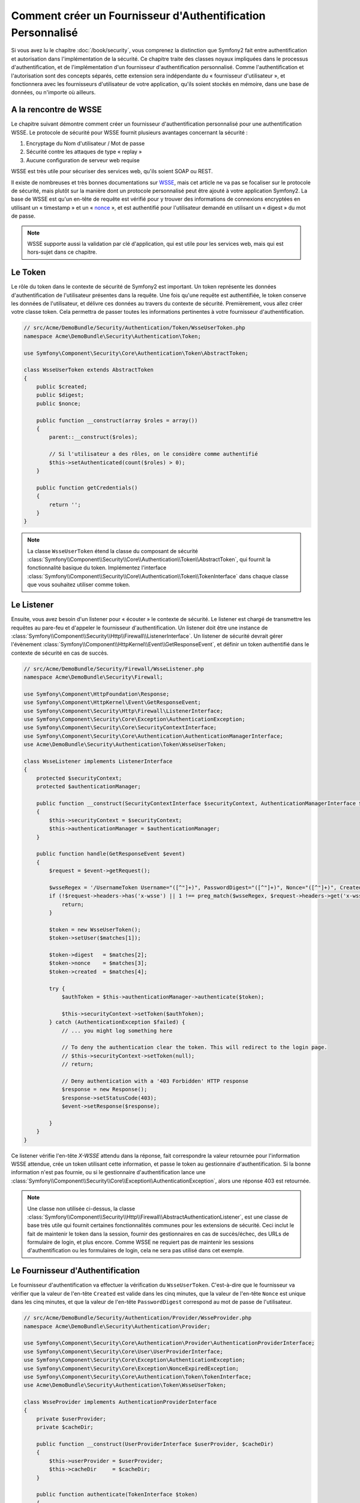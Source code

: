 .. index::
   single: Sécurité; Fournisseur d'authentification personnalisé

Comment créer un Fournisseur d'Authentification Personnalisé
============================================================

Si vous avez lu le chapitre :doc:`/book/security`, vous comprenez la
distinction que Symfony2 fait entre authentification et autorisation dans
l'implémentation de la sécurité. Ce chapitre traite des classes noyaux
impliquées dans le processus d'authentification, et de l'implémentation
d'un fournisseur d'authentification personnalisé. Comme l'authentification et
l'autorisation sont des concepts séparés, cette extension sera indépendante
du « fournisseur d'utilisateur », et fonctionnera avec les fournisseurs
d'utilisateur de votre application, qu'ils soient stockés en mémoire,
dans une base de données, ou n'importe où ailleurs.

A la rencontre de WSSE
----------------------

Le chapitre suivant démontre comment créer un fournisseur d'authentification
personnalisé pour une authentification WSSE. Le protocole de sécurité
pour WSSE fournit plusieurs avantages concernant la sécurité :

1. Encryptage du Nom d'utilisateur / Mot de passe
2. Sécurité contre les attaques de type « replay »
3. Aucune configuration de serveur web requise

WSSE est très utile pour sécuriser des services web, qu'ils soient SOAP
ou REST.

Il existe de nombreuses et très bonnes documentations sur `WSSE`_, mais
cet article ne va pas se focaliser sur le protocole de sécurité, mais
plutôt sur la manière dont un protocole personnalisé peut être ajouté
à votre application Symfony2. La base de WSSE est qu'un en-tête de requête
est vérifié pour y trouver des informations de connexions encryptées en
utilisant un « timestamp » et un « `nonce`_ », et est authentifié pour
l'utilisateur demandé en utilisant un « digest » du mot de passe.

.. note::

    WSSE supporte aussi la validation par clé d'application, qui est utile
    pour les services web, mais qui est hors-sujet dans ce chapitre.

Le Token
--------

Le rôle du token dans le contexte de sécurité de Symfony2 est important.
Un token représente les données d'authentification de l'utilisateur
présentes dans la requête. Une fois qu'une requête est authentifiée, le
token conserve les données de l'utilisateur, et délivre ces données au
travers du contexte de sécurité. Premièrement, vous allez créer votre
classe token. Cela permettra de passer toutes les informations
pertinentes à votre fournisseur d'authentification.

.. code-block:: php

    // src/Acme/DemoBundle/Security/Authentication/Token/WsseUserToken.php
    namespace Acme\DemoBundle\Security\Authentication\Token;

    use Symfony\Component\Security\Core\Authentication\Token\AbstractToken;

    class WsseUserToken extends AbstractToken
    {
        public $created;
        public $digest;
        public $nonce;
   
        public function __construct(array $roles = array())
        {
            parent::__construct($roles);

            // Si l'utilisateur a des rôles, on le considère comme authentifié
            $this->setAuthenticated(count($roles) > 0);
        }

        public function getCredentials()
        {
            return '';
        }
    }

.. note::

    La classe ``WsseUserToken`` étend la classe du composant de sécurité
    :class:`Symfony\\Component\\Security\\Core\\Authentication\\Token\\AbstractToken`,
    qui fournit la fonctionnalité basique du token. Implémentez l'interface
    :class:`Symfony\\Component\\Security\\Core\\Authentication\\Token\\TokenInterface`
    dans chaque classe que vous souhaitez utiliser comme token.

Le Listener
-----------

Ensuite, vous avez besoin d'un listener pour « écouter » le contexte de
sécurité. Le listener est chargé de transmettre les requêtes au pare-feu et
d'appeler le fournisseur d'authentification. Un listener doit être une instance
de :class:`Symfony\\Component\\Security\\Http\\Firewall\\ListenerInterface`.
Un listener de sécurité devrait gérer l'évènement
:class:`Symfony\\Component\\HttpKernel\\Event\\GetResponseEvent`, et définir
un token authentifié dans le contexte de sécurité en cas de succès.

.. code-block:: php

    // src/Acme/DemoBundle/Security/Firewall/WsseListener.php
    namespace Acme\DemoBundle\Security\Firewall;

    use Symfony\Component\HttpFoundation\Response;
    use Symfony\Component\HttpKernel\Event\GetResponseEvent;
    use Symfony\Component\Security\Http\Firewall\ListenerInterface;
    use Symfony\Component\Security\Core\Exception\AuthenticationException;
    use Symfony\Component\Security\Core\SecurityContextInterface;
    use Symfony\Component\Security\Core\Authentication\AuthenticationManagerInterface;
    use Acme\DemoBundle\Security\Authentication\Token\WsseUserToken;

    class WsseListener implements ListenerInterface
    {
        protected $securityContext;
        protected $authenticationManager;

        public function __construct(SecurityContextInterface $securityContext, AuthenticationManagerInterface $authenticationManager)
        {
            $this->securityContext = $securityContext;
            $this->authenticationManager = $authenticationManager;
        }

        public function handle(GetResponseEvent $event)
        {
            $request = $event->getRequest();

            $wsseRegex = '/UsernameToken Username="([^"]+)", PasswordDigest="([^"]+)", Nonce="([^"]+)", Created="([^"]+)"/';
            if (!$request->headers->has('x-wsse') || 1 !== preg_match($wsseRegex, $request->headers->get('x-wsse'), $matches)) {
                return;
            }

            $token = new WsseUserToken();
            $token->setUser($matches[1]);

            $token->digest   = $matches[2];
            $token->nonce    = $matches[3];
            $token->created  = $matches[4];

            try {
                $authToken = $this->authenticationManager->authenticate($token);

                $this->securityContext->setToken($authToken);
            } catch (AuthenticationException $failed) {
                // ... you might log something here

                // To deny the authentication clear the token. This will redirect to the login page.
                // $this->securityContext->setToken(null);
                // return;

                // Deny authentication with a '403 Forbidden' HTTP response
                $response = new Response();
                $response->setStatusCode(403);
                $event->setResponse($response);

            }
        }
    }

Ce listener vérifie l'en-tête `X-WSSE` attendu dans la réponse, fait correspondre
la valeur retournée pour l'information WSSE attendue, crée un token utilisant
cette information, et passe le token au gestionnaire d'authentification. Si la
bonne information n'est pas fournie, ou si le gestionnaire d'authentification
lance une
:class:`Symfony\\Component\\Security\\Core\\Exception\\AuthenticationException`,
alors une réponse 403 est retournée.

.. note::

    Une classe non utilisée ci-dessus, la classe
    :class:`Symfony\\Component\\Security\\Http\\Firewall\\AbstractAuthenticationListener`,
    est une classe de base très utile qui fournit certaines fonctionnalités communes pour
    les extensions de sécurité. Ceci inclut le fait de maintenir le token dans la session, fournir
    des gestionnaires en cas de succès/échec, des URLs de formulaire de login, et plus
    encore. Comme WSSE ne requiert pas de maintenir les sessions d'authentification ou
    les formulaires de login, cela ne sera pas utilisé dans cet exemple.

Le Fournisseur d'Authentification
---------------------------------

Le fournisseur d'authentification va effectuer la vérification du
``WsseUserToken``. C'est-à-dire que le fournisseur va vérifier que la valeur
de l'en-tête ``Created`` est valide dans les cinq minutes, que la valeur de
l'en-tête ``Nonce`` est unique dans les cinq minutes, et que la valeur de
l'en-tête ``PasswordDigest`` correspond au mot de passe de l'utilisateur.

.. code-block:: php

    // src/Acme/DemoBundle/Security/Authentication/Provider/WsseProvider.php
    namespace Acme\DemoBundle\Security\Authentication\Provider;

    use Symfony\Component\Security\Core\Authentication\Provider\AuthenticationProviderInterface;
    use Symfony\Component\Security\Core\User\UserProviderInterface;
    use Symfony\Component\Security\Core\Exception\AuthenticationException;
    use Symfony\Component\Security\Core\Exception\NonceExpiredException;
    use Symfony\Component\Security\Core\Authentication\Token\TokenInterface;
    use Acme\DemoBundle\Security\Authentication\Token\WsseUserToken;

    class WsseProvider implements AuthenticationProviderInterface
    {
        private $userProvider;
        private $cacheDir;

        public function __construct(UserProviderInterface $userProvider, $cacheDir)
        {
            $this->userProvider = $userProvider;
            $this->cacheDir     = $cacheDir;
        }

        public function authenticate(TokenInterface $token)
        {
            $user = $this->userProvider->loadUserByUsername($token->getUsername());

            if ($user && $this->validateDigest($token->digest, $token->nonce, $token->created, $user->getPassword())) {
                $authenticatedToken = new WsseUserToken($user->getRoles());
                $authenticatedToken->setUser($user);

                return $authenticatedToken;
            }

            throw new AuthenticationException('The WSSE authentication failed.');
        }

        protected function validateDigest($digest, $nonce, $created, $secret)
        {
            // Expire le timestamp après 5 minutes
            if (time() - strtotime($created) > 300) {
                return false;
            }

            // Valide que le nonce est unique dans les 5 minutes
            if (file_exists($this->cacheDir.'/'.$nonce) && file_get_contents($this->cacheDir.'/'.$nonce) + 300 > time()) {
                throw new NonceExpiredException('Previously used nonce detected');
            }
            file_put_contents($this->cacheDir.'/'.$nonce, time());

            // Valide le Secret
            $expected = base64_encode(sha1(base64_decode($nonce).$created.$secret, true));

            return $digest === $expected;
        }

        public function supports(TokenInterface $token)
        {
            return $token instanceof WsseUserToken;
        }
    }

.. note::

    La classe :class:`Symfony\\Component\\Security\\Core\\Authentication\\Provider\\AuthenticationProviderInterface`
    requiert une méthode ``authenticate`` sur le token de l'utilisateur ainsi
    qu'une méthode ``supports``, qui dit au gestionnaire d'authentification
    d'utiliser ou non ce fournisseur pour le token donné. Dans le cas de
    fournisseurs multiples, le gestionnaire d'authentification se déplacera
    alors jusqu'au prochain fournisseur dans la liste.

La Factory (« l'usine » en français)
------------------------------------

Vous avez créé un token personnalisé, un listener personnalisé, et un
fournisseur personnalisé. Maintenant, vous avez besoin de les relier tous
ensemble. Comment mettez-vous votre fournisseur à disposition de votre
configuration de sécurité ? La réponse est : en utilisant une ``factory``.
Une « factory » est là où vous intervenez dans le composant de sécurité en
lui disant le nom de votre fournisseur ainsi que toutes ses options de
configuration disponibles. Tout d'abord, vous devez créer une
classe qui implémente
:class:`Symfony\\Bundle\\SecurityBundle\\DependencyInjection\\Security\\Factory\\SecurityFactoryInterface`.

.. code-block:: php

    // src/Acme/DemoBundle/DependencyInjection/Security/Factory/WsseFactory.php
    namespace Acme\DemoBundle\DependencyInjection\Security\Factory;

    use Symfony\Component\DependencyInjection\ContainerBuilder;
    use Symfony\Component\DependencyInjection\Reference;
    use Symfony\Component\DependencyInjection\DefinitionDecorator;
    use Symfony\Component\Config\Definition\Builder\NodeDefinition;
    use Symfony\Bundle\SecurityBundle\DependencyInjection\Security\Factory\SecurityFactoryInterface;

    class WsseFactory implements SecurityFactoryInterface
    {
        public function create(ContainerBuilder $container, $id, $config, $userProvider, $defaultEntryPoint)
        {
            $providerId = 'security.authentication.provider.wsse.'.$id;
            $container
                ->setDefinition($providerId, new DefinitionDecorator('wsse.security.authentication.provider'))
                ->replaceArgument(0, new Reference($userProvider))
            ;

            $listenerId = 'security.authentication.listener.wsse.'.$id;
            $listener = $container->setDefinition($listenerId, new DefinitionDecorator('wsse.security.authentication.listener'));

            return array($providerId, $listenerId, $defaultEntryPoint);
        }

        public function getPosition()
        {
            return 'pre_auth';
        }

        public function getKey()
        {
            return 'wsse';
        }

        public function addConfiguration(NodeDefinition $node)
        {        
        }
    }

La :class:`Symfony\\Bundle\\SecurityBundle\\DependencyInjection\\Security\\Factory\\SecurityFactoryInterface`
requiert les méthodes suivantes :

* la méthode ``create``, qui ajoute le listener et le fournisseur
  d'authentification au conteneur d'Injection de Dépendances pour
  le contexte de sécurité approprié ;

* la méthode ``getPosition``, qui doit être de type ``pre_auth``, ``form``,
  ``http`` et ``remember_me`` et qui définit le moment auquel le fournisseur
  est appelé ;

* la méthode ``getKey`` qui définit la clé de configuration utilisée pour
  référencer le fournisseur ;

* la méthode ``addConfiguration``, qui est utilisée pour définir les
  options de configuration en dessous de la clé de configuration dans
  votre configuration de sécurité.
  Comment définir les options de configuration sera expliqué plus tard dans
  ce chapitre.

.. note::

    Une classe non utilisée dans cet exemple,
    :class:`Symfony\\Bundle\\SecurityBundle\\DependencyInjection\\Security\\Factory\\AbstractFactory`,
    est une classe de base très utile qui fournit certaines fonctionnalités
    communes pour les « factories » de sécurité. Cela pourrait être utile
    lors de la définition d'un fournisseur d'authentification d'un type
    différent.

Maintenant que vous avez créé une classe factory, la clé ``wsse`` peut être
utilisée comme un pare-feu dans votre configuration de sécurité.

.. note::

    Vous vous demandez peut-être « pourquoi avez vous besoin d'une classe
    factory spéciale pour ajouter des listeners et fournisseurs à un
    conteneur d'injection de dépendances ? ». C'est une très bonne
    question. La raison est que vous pouvez utiliser votre pare-feu
    plusieurs fois afin de sécuriser plusieurs parties de votre application.
    Grâce à cela, chaque fois que votre pare-feu sera utilisé, un nouveau
    service sera créé dans le conteneur d'injection de dépendances.
    La factory est ce qui crée ces nouveaux services.

Configuration
-------------

Il est temps de voir votre fournisseur d'authentification en action. Vous
allez avoir besoin de faire quelques petites choses afin qu'il fonctionne.
La première chose est d'ajouter les services ci-dessus dans le conteneur
d'injection de dépendances. Votre classe factory ci-dessus fait référence
à des IDs de service qui n'existent pas encore :
``wsse.security.authentication.provider`` et
``wsse.security.authentication.listener``. Il est temps de définir ces
services.

.. configuration-block::

    .. code-block:: yaml

        # src/Acme/DemoBundle/Resources/config/services.yml
        services:
          wsse.security.authentication.provider:
            class:  Acme\DemoBundle\Security\Authentication\Provider\WsseProvider
            arguments: ['', %kernel.cache_dir%/security/nonces]

          wsse.security.authentication.listener:
            class:  Acme\DemoBundle\Security\Firewall\WsseListener
            arguments: [@security.context, @security.authentication.manager]


    .. code-block:: xml

        <!-- src/Acme/DemoBundle/Resources/config/services.xml -->
        <container xmlns="http://symfony.com/schema/dic/services"
            xmlns:xsi="http://www.w3.org/2001/XMLSchema-instance"
            xsi:schemaLocation="http://symfony.com/schema/dic/services http://symfony.com/schema/dic/services/services-1.0.xsd">

           <services>
               <service id="wsse.security.authentication.provider"
                 class="Acme\DemoBundle\Security\Authentication\Provider\WsseProvider" public="false">
                   <argument /> <!-- User Provider -->
                   <argument>%kernel.cache_dir%/security/nonces</argument>
               </service>

               <service id="wsse.security.authentication.listener"
                 class="Acme\DemoBundle\Security\Firewall\WsseListener" public="false">
                   <argument type="service" id="security.context"/>
                   <argument type="service" id="security.authentication.manager" />
               </service>
           </services>
        </container>

    .. code-block:: php

        // src/Acme/DemoBundle/Resources/config/services.php
        use Symfony\Component\DependencyInjection\Definition;
        use Symfony\Component\DependencyInjection\Reference;

        $container->setDefinition('wsse.security.authentication.provider',
          new Definition(
            'Acme\DemoBundle\Security\Authentication\Provider\WsseProvider',
            array('', '%kernel.cache_dir%/security/nonces')
        ));

        $container->setDefinition('wsse.security.authentication.listener',
          new Definition(
            'Acme\DemoBundle\Security\Firewall\WsseListener', array(
              new Reference('security.context'),
              new Reference('security.authentication.manager'))
        ));

Maintenant que vos services sont définis, informez votre contexte de
sécurité de l'existence de votre factory dans la classe de votre bundle :


.. versionadded:: 2.1
    Avant 2.1, la factory ci-dessous était ajoutée via le fichier
    ``security.yml`` à la place.

.. code-block:: php

    // src/Acme/DemoBundle/AcmeDemoBundle.php
    namespace Acme\DemoBundle;

    use Acme\DemoBundle\DependencyInjection\Security\Factory\WsseFactory;
    use Symfony\Component\HttpKernel\Bundle\Bundle;
    use Symfony\Component\DependencyInjection\ContainerBuilder;

    class AcmeDemoBundle extends Bundle
    {
        public function build(ContainerBuilder $container)
        {
            parent::build($container);

            $extension = $container->getExtension('security');
            $extension->addSecurityListenerFactory(new WsseFactory());
        }
    }

Vous avez terminé ! Vous pouvez maintenant définir des parties de votre
application comme étant sous la protection de WSSE.

.. code-block:: yaml

    security:
        firewalls:
            wsse_secured:
                pattern:   /api/.*
                wsse:      true

Félicitations ! Vous avez écrit votre tout premier fournisseur d'authentification
de sécurité personnalisé !

Un Petit Extra
--------------

Que diriez-vous de rendre votre fournisseur d'authentification WSSE un peu
plus excitant ? Les possibilités sont sans fin. Voyons comment nous pouvons
apporter plus d'éclat à tout cela !

Configuration
~~~~~~~~~~~~~

Vous pouvez ajouter des options personnalisées sous la clé ``wsse`` de votre
configuration de sécurité. Par exemple, le temps alloué avant que l'en-tête
« Created » expire est, par défaut, 5 minutes. Rendez cela configurable, afin
que différents pares-feu puissent avoir des longueurs de « timeout » différentes.

Vous allez tout d'abord avoir besoin d'éditer ``WsseFactory`` puis ensuite
de définir la nouvelle option dans la méthode ``addConfiguration``.

.. code-block:: php

    class WsseFactory implements SecurityFactoryInterface
    {
        // ...

        public function addConfiguration(NodeDefinition $node)
        {
          $node
            ->children()
            ->scalarNode('lifetime')->defaultValue(300)
            ->end();
        }
    }

Maintenant, dans la méthode ``create`` de la factory, l'argument ``$config``
va contenir une clé « lifetime », déclarée à 5 minutes (300 secondes) à moins
qu'elle soit définie ailleurs dans la configuration. Passez cet argument à
votre fournisseur d'authentification afin qu'il l'utilise.

.. code-block:: php

    class WsseFactory implements SecurityFactoryInterface
    {
        public function create(ContainerBuilder $container, $id, $config, $userProvider, $defaultEntryPoint)
        {
            $providerId = 'security.authentication.provider.wsse.'.$id;
            $container
                ->setDefinition($providerId,
                  new DefinitionDecorator('wsse.security.authentication.provider'))
                ->replaceArgument(0, new Reference($userProvider))
                ->replaceArgument(2, $config['lifetime']);
            // ...
        }
        
        // ...
    }

.. note::

    Vous allez aussi avoir besoin d'ajouter un troisième argument à la
    configuration du service ``wsse.security.authentication.provider``,
    qui peut être vide, mais qui sera rempli avec la valeur « lifetime »
    dans la factory. La classe ``WsseProvider`` va maintenant avoir
    besoin d'accepter un troisième argument dans son constructeur - la
    valeur « lifetime » - qu'elle devrait utiliser à la place des 300
    secondes codées en dur. Ces deux étapes ne sont pas montrées ici.

La valeur « lifetime » de chaque requête wsse est maintenant configurable,
et peut être définie par quelconque valeur que ce soit par pare-feu.

.. code-block:: yaml

    security:
        firewalls:
            wsse_secured:
                pattern:   /api/.*
                wsse:      { lifetime: 30 }

Le reste dépend de vous ! N'importe quels autres points de configuration
peuvent être définis dans la factory et consommé ou passé à d'autres
classes dans le conteneur.

.. _`WSSE`: http://www.xml.com/pub/a/2003/12/17/dive.html
.. _`nonce`: http://en.wikipedia.org/wiki/Cryptographic_nonce